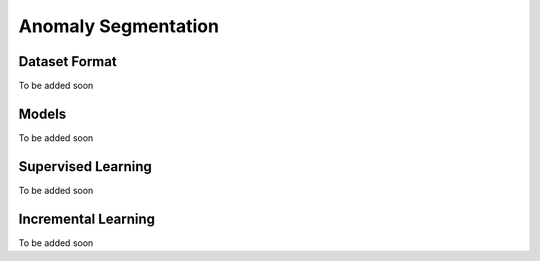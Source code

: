 Anomaly Segmentation
====================

**************
Dataset Format
**************

To be added soon

******
Models
******

To be added soon

*******************
Supervised Learning
*******************

To be added soon

********************
Incremental Learning
********************

To be added soon